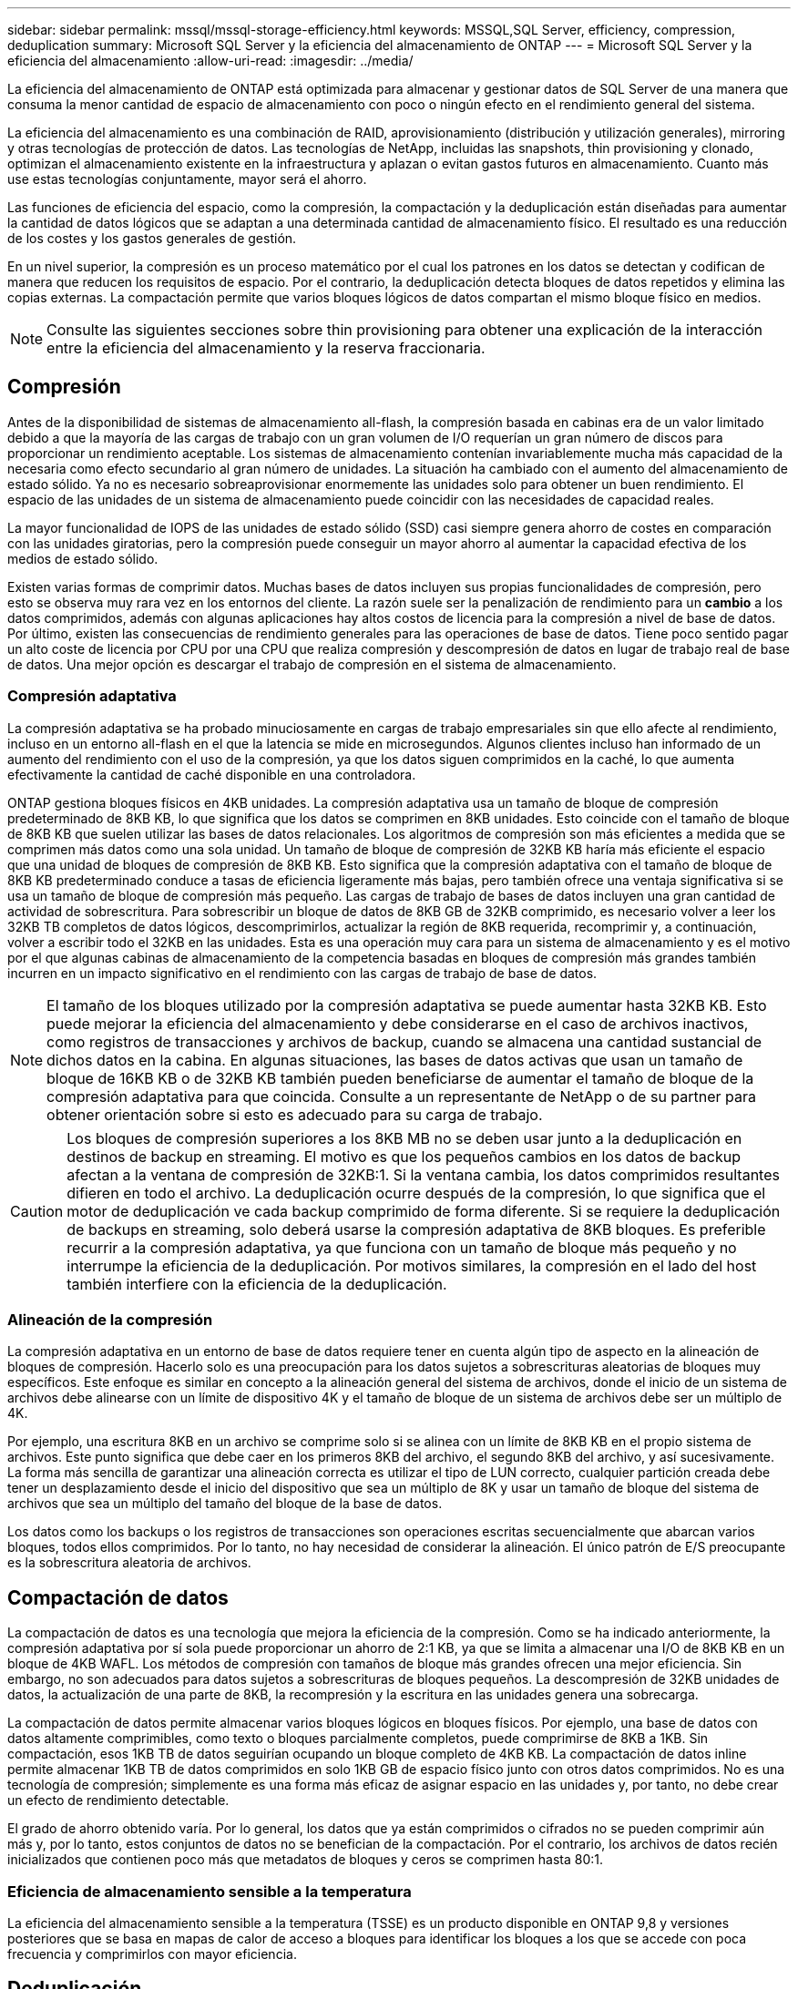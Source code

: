 ---
sidebar: sidebar 
permalink: mssql/mssql-storage-efficiency.html 
keywords: MSSQL,SQL Server, efficiency, compression, deduplication 
summary: Microsoft SQL Server y la eficiencia del almacenamiento de ONTAP 
---
= Microsoft SQL Server y la eficiencia del almacenamiento
:allow-uri-read: 
:imagesdir: ../media/


[role="lead"]
La eficiencia del almacenamiento de ONTAP está optimizada para almacenar y gestionar datos de SQL Server de una manera que consuma la menor cantidad de espacio de almacenamiento con poco o ningún efecto en el rendimiento general del sistema.

La eficiencia del almacenamiento es una combinación de RAID, aprovisionamiento (distribución y utilización generales), mirroring y otras tecnologías de protección de datos. Las tecnologías de NetApp, incluidas las snapshots, thin provisioning y clonado, optimizan el almacenamiento existente en la infraestructura y aplazan o evitan gastos futuros en almacenamiento. Cuanto más use estas tecnologías conjuntamente, mayor será el ahorro.

Las funciones de eficiencia del espacio, como la compresión, la compactación y la deduplicación están diseñadas para aumentar la cantidad de datos lógicos que se adaptan a una determinada cantidad de almacenamiento físico. El resultado es una reducción de los costes y los gastos generales de gestión.

En un nivel superior, la compresión es un proceso matemático por el cual los patrones en los datos se detectan y codifican de manera que reducen los requisitos de espacio. Por el contrario, la deduplicación detecta bloques de datos repetidos y elimina las copias externas. La compactación permite que varios bloques lógicos de datos compartan el mismo bloque físico en medios.


NOTE: Consulte las siguientes secciones sobre thin provisioning para obtener una explicación de la interacción entre la eficiencia del almacenamiento y la reserva fraccionaria.



== Compresión

Antes de la disponibilidad de sistemas de almacenamiento all-flash, la compresión basada en cabinas era de un valor limitado debido a que la mayoría de las cargas de trabajo con un gran volumen de I/O requerían un gran número de discos para proporcionar un rendimiento aceptable. Los sistemas de almacenamiento contenían invariablemente mucha más capacidad de la necesaria como efecto secundario al gran número de unidades. La situación ha cambiado con el aumento del almacenamiento de estado sólido. Ya no es necesario sobreaprovisionar enormemente las unidades solo para obtener un buen rendimiento. El espacio de las unidades de un sistema de almacenamiento puede coincidir con las necesidades de capacidad reales.

La mayor funcionalidad de IOPS de las unidades de estado sólido (SSD) casi siempre genera ahorro de costes en comparación con las unidades giratorias, pero la compresión puede conseguir un mayor ahorro al aumentar la capacidad efectiva de los medios de estado sólido.

Existen varias formas de comprimir datos. Muchas bases de datos incluyen sus propias funcionalidades de compresión, pero esto se observa muy rara vez en los entornos del cliente. La razón suele ser la penalización de rendimiento para un *cambio* a los datos comprimidos, además con algunas aplicaciones hay altos costos de licencia para la compresión a nivel de base de datos. Por último, existen las consecuencias de rendimiento generales para las operaciones de base de datos. Tiene poco sentido pagar un alto coste de licencia por CPU por una CPU que realiza compresión y descompresión de datos en lugar de trabajo real de base de datos. Una mejor opción es descargar el trabajo de compresión en el sistema de almacenamiento.



=== Compresión adaptativa

La compresión adaptativa se ha probado minuciosamente en cargas de trabajo empresariales sin que ello afecte al rendimiento, incluso en un entorno all-flash en el que la latencia se mide en microsegundos. Algunos clientes incluso han informado de un aumento del rendimiento con el uso de la compresión, ya que los datos siguen comprimidos en la caché, lo que aumenta efectivamente la cantidad de caché disponible en una controladora.

ONTAP gestiona bloques físicos en 4KB unidades. La compresión adaptativa usa un tamaño de bloque de compresión predeterminado de 8KB KB, lo que significa que los datos se comprimen en 8KB unidades. Esto coincide con el tamaño de bloque de 8KB KB que suelen utilizar las bases de datos relacionales. Los algoritmos de compresión son más eficientes a medida que se comprimen más datos como una sola unidad. Un tamaño de bloque de compresión de 32KB KB haría más eficiente el espacio que una unidad de bloques de compresión de 8KB KB. Esto significa que la compresión adaptativa con el tamaño de bloque de 8KB KB predeterminado conduce a tasas de eficiencia ligeramente más bajas, pero también ofrece una ventaja significativa si se usa un tamaño de bloque de compresión más pequeño. Las cargas de trabajo de bases de datos incluyen una gran cantidad de actividad de sobrescritura. Para sobrescribir un bloque de datos de 8KB GB de 32KB comprimido, es necesario volver a leer los 32KB TB completos de datos lógicos, descomprimirlos, actualizar la región de 8KB requerida, recomprimir y, a continuación, volver a escribir todo el 32KB en las unidades. Esta es una operación muy cara para un sistema de almacenamiento y es el motivo por el que algunas cabinas de almacenamiento de la competencia basadas en bloques de compresión más grandes también incurren en un impacto significativo en el rendimiento con las cargas de trabajo de base de datos.


NOTE: El tamaño de los bloques utilizado por la compresión adaptativa se puede aumentar hasta 32KB KB. Esto puede mejorar la eficiencia del almacenamiento y debe considerarse en el caso de archivos inactivos, como registros de transacciones y archivos de backup, cuando se almacena una cantidad sustancial de dichos datos en la cabina. En algunas situaciones, las bases de datos activas que usan un tamaño de bloque de 16KB KB o de 32KB KB también pueden beneficiarse de aumentar el tamaño de bloque de la compresión adaptativa para que coincida. Consulte a un representante de NetApp o de su partner para obtener orientación sobre si esto es adecuado para su carga de trabajo.


CAUTION: Los bloques de compresión superiores a los 8KB MB no se deben usar junto a la deduplicación en destinos de backup en streaming. El motivo es que los pequeños cambios en los datos de backup afectan a la ventana de compresión de 32KB:1. Si la ventana cambia, los datos comprimidos resultantes difieren en todo el archivo. La deduplicación ocurre después de la compresión, lo que significa que el motor de deduplicación ve cada backup comprimido de forma diferente. Si se requiere la deduplicación de backups en streaming, solo deberá usarse la compresión adaptativa de 8KB bloques. Es preferible recurrir a la compresión adaptativa, ya que funciona con un tamaño de bloque más pequeño y no interrumpe la eficiencia de la deduplicación. Por motivos similares, la compresión en el lado del host también interfiere con la eficiencia de la deduplicación.



=== Alineación de la compresión

La compresión adaptativa en un entorno de base de datos requiere tener en cuenta algún tipo de aspecto en la alineación de bloques de compresión. Hacerlo solo es una preocupación para los datos sujetos a sobrescrituras aleatorias de bloques muy específicos. Este enfoque es similar en concepto a la alineación general del sistema de archivos, donde el inicio de un sistema de archivos debe alinearse con un límite de dispositivo 4K y el tamaño de bloque de un sistema de archivos debe ser un múltiplo de 4K.

Por ejemplo, una escritura 8KB en un archivo se comprime solo si se alinea con un límite de 8KB KB en el propio sistema de archivos. Este punto significa que debe caer en los primeros 8KB del archivo, el segundo 8KB del archivo, y así sucesivamente. La forma más sencilla de garantizar una alineación correcta es utilizar el tipo de LUN correcto, cualquier partición creada debe tener un desplazamiento desde el inicio del dispositivo que sea un múltiplo de 8K y usar un tamaño de bloque del sistema de archivos que sea un múltiplo del tamaño del bloque de la base de datos.

Los datos como los backups o los registros de transacciones son operaciones escritas secuencialmente que abarcan varios bloques, todos ellos comprimidos. Por lo tanto, no hay necesidad de considerar la alineación. El único patrón de E/S preocupante es la sobrescritura aleatoria de archivos.



== Compactación de datos

La compactación de datos es una tecnología que mejora la eficiencia de la compresión. Como se ha indicado anteriormente, la compresión adaptativa por sí sola puede proporcionar un ahorro de 2:1 KB, ya que se limita a almacenar una I/O de 8KB KB en un bloque de 4KB WAFL. Los métodos de compresión con tamaños de bloque más grandes ofrecen una mejor eficiencia. Sin embargo, no son adecuados para datos sujetos a sobrescrituras de bloques pequeños. La descompresión de 32KB unidades de datos, la actualización de una parte de 8KB, la recompresión y la escritura en las unidades genera una sobrecarga.

La compactación de datos permite almacenar varios bloques lógicos en bloques físicos. Por ejemplo, una base de datos con datos altamente comprimibles, como texto o bloques parcialmente completos, puede comprimirse de 8KB a 1KB. Sin compactación, esos 1KB TB de datos seguirían ocupando un bloque completo de 4KB KB. La compactación de datos inline permite almacenar 1KB TB de datos comprimidos en solo 1KB GB de espacio físico junto con otros datos comprimidos. No es una tecnología de compresión; simplemente es una forma más eficaz de asignar espacio en las unidades y, por tanto, no debe crear un efecto de rendimiento detectable.

El grado de ahorro obtenido varía. Por lo general, los datos que ya están comprimidos o cifrados no se pueden comprimir aún más y, por lo tanto, estos conjuntos de datos no se benefician de la compactación. Por el contrario, los archivos de datos recién inicializados que contienen poco más que metadatos de bloques y ceros se comprimen hasta 80:1.



=== Eficiencia de almacenamiento sensible a la temperatura

La eficiencia del almacenamiento sensible a la temperatura (TSSE) es un producto disponible en ONTAP 9,8 y versiones posteriores que se basa en mapas de calor de acceso a bloques para identificar los bloques a los que se accede con poca frecuencia y comprimirlos con mayor eficiencia.



== Deduplicación

La deduplicación es eliminar los tamaños de bloques duplicados de un conjunto de datos. Por ejemplo, si existiera el mismo bloque de 4KB KB en 10 archivos diferentes, la deduplicación redirigiría ese bloque de 4KB KB en los 10 archivos al mismo bloque físico de 4KB KB. El resultado sería una mejora de 10:1 veces en eficiencia en esos datos.

Los datos, como las LUN de arranque invitado de VMware, suelen deduplicar muy bien porque constan de varias copias de los mismos archivos del sistema operativo. Se ha observado una eficiencia de 100:1 y mayor.

Algunos datos no contienen datos duplicados. Por ejemplo, un bloque de Oracle contiene una cabecera que es única globalmente para la base de datos y un cola que es casi único. Como resultado, la deduplicación de una base de datos de Oracle rara vez produce un ahorro superior al 1%. La deduplicación con bases de datos de MS SQL es ligeramente mejor, pero los metadatos únicos a nivel de bloque siguen siendo una limitación.

En pocos casos, se ha observado un ahorro de espacio de hasta un 15 % en bases de datos con 16KB KB y tamaños de bloque grandes. El primer 4KB de cada bloque contiene el encabezado único a nivel mundial, y el último bloque de 4KB contiene el remolque casi único. Los bloques internos pueden optar a la deduplicación, aunque en la práctica esto se atribuye casi por completo a la deduplicación de datos puestos a cero.

Muchas cabinas de la competencia afirman la capacidad de deduplicar bases de datos basándose en la presunción de que una base de datos se copia varias veces. En este sentido, la deduplicación de NetApp también podría utilizarse, pero ONTAP ofrece una opción mejor: La tecnología FlexClone de NetApp. El resultado final es el mismo; se crean varias copias de una base de datos que comparten la mayoría de los bloques físicos subyacentes. El uso de FlexClone es mucho más eficiente que tomarse tiempo para copiar archivos de base de datos y después deduplicarlos. Es, de hecho, la no duplicación en lugar de la deduplicación, porque nunca se crea un duplicado.



== Eficiencia y thin provisioning

Las funciones de eficiencia son formas de thin provisioning. Por ejemplo, una LUN de 100GB GB que ocupa un volumen de 100GB GB podría comprimirse hasta 50GB 000. Todavía no hay ahorros reales realizados porque el volumen sigue siendo de 100GB GB. Primero se debe reducir el volumen para que el espacio ahorrado se pueda usar en cualquier otro lugar del sistema. Si los cambios realizados en la LUN de 100GB TB más adelante hacen que los datos se puedan comprimir menos, el tamaño de la LUN aumentará y el volumen podría llenarse.

Se recomienda encarecidamente el aprovisionamiento ligero porque puede simplificar la gestión y, al mismo tiempo, proporcionar una mejora considerable en la capacidad utilizable con un ahorro de costes asociado. La razón es simple: Los entornos de bases de datos suelen incluir una gran cantidad de espacio vacío, un gran número de volúmenes y LUN, y datos comprimibles. El aprovisionamiento grueso provoca la reserva de espacio en el almacenamiento para volúmenes y LUN por si en algún momento llegan a estar llenos un 100 % y contienen un 100 % de datos que no se pueden comprimir. Es poco probable que esto ocurra. El thin provisioning permite reclamar y utilizar ese espacio en otra parte, y permite que la gestión de la capacidad se base en el propio sistema de almacenamiento en lugar de muchos volúmenes y LUN más pequeños.

Algunos clientes prefieren utilizar el aprovisionamiento pesado, ya sea para cargas de trabajo específicas o, por lo general, basándose en prácticas operativas y de adquisición establecidas.

*Precaución:* Si un volumen está pesado, se debe tener cuidado para desactivar completamente todas las características de eficiencia para ese volumen, incluida la descompresión y la eliminación de la deduplicación mediante el `sis undo` comando. El volumen no debe aparecer en `volume efficiency show` salida. Si lo hace, el volumen sigue estando parcialmente configurado para las funciones de eficiencia. Como resultado, la sobrescritura garantiza un funcionamiento diferente, lo que aumenta la posibilidad de que las sobretensiones de la configuración hagan que el volumen se quede sin espacio inesperadamente, lo que producirá errores de I/O de la base de datos.



== Mejores prácticas de eficiencia

NetApp recomienda lo siguiente:



=== Valores predeterminados de AFF

Los volúmenes creados en ONTAP en un sistema AFF all-flash son thin provisioning, con todas las funciones de eficiencia inline habilitadas. Aunque por lo general, las bases de datos no se benefician de la deduplicación y pueden incluir datos que no se pueden comprimir, la configuración predeterminada es adecuada para casi todas las cargas de trabajo. ONTAP está diseñado para procesar eficientemente todo tipo de datos y patrones de I/O, independientemente de que generen o no ahorros. Los valores predeterminados solo se deben cambiar si los motivos se entienden por completo y existe un beneficio para desviarse.



=== Recomendaciones generales

* Si los volúmenes o LUN no son con thin provisioning, debe deshabilitar todas las configuraciones de eficiencia, ya que el uso de estas funciones no proporciona ahorro y la combinación de aprovisionamiento grueso con la eficiencia de espacio habilitada puede provocar un comportamiento inesperado, incluidos errores de falta de espacio.
* Si los datos no están sujetos a sobrescrituras, como con backups o registros de transacciones de base de datos, puede lograr una mayor eficiencia habilitando TSSE con un bajo período de enfriamiento.
* Es posible que algunos archivos contengan una cantidad significativa de datos que no se puedan comprimir, por ejemplo, cuando la compresión ya está activada en el nivel de aplicación de los archivos está cifrada. Si se da alguna de estas situaciones, considere la posibilidad de deshabilitar la compresión para permitir un funcionamiento más eficiente en otros volúmenes que contengan datos comprimibles.
* No utilice la compresión 32KB ni la deduplicación con backups de bases de datos. Consulte la sección <<Compresión adaptativa>> para obtener más detalles.




== Compresión de base de datos

SQL Server en sí también tiene funciones para comprimir y gestionar datos de forma eficiente. SQL Server soporta actualmente dos tipos de compresión de datos: Compresión de filas y compresión de páginas.

La compresión de filas cambia el formato de almacenamiento de datos. Por ejemplo, cambia los enteros y decimales al formato de longitud variable en lugar de su formato nativo de longitud fija. También cambia las cadenas de caracteres de longitud fija al formato de longitud variable eliminando espacios en blanco. La compresión de páginas implementa la compresión de filas y otras dos estrategias de compresión (compresión de prefijo y compresión de diccionario). Puede encontrar más detalles sobre la compresión de páginas en link:https://learn.microsoft.com/en-us/sql/relational-databases/data-compression/page-compression-implementation?view=sql-server-ver16&redirectedfrom=MSDN["Implantación de Compresión de Página"^].

Actualmente, la compresión de datos es compatible en las ediciones Enterprise, Developer y Evaluation de SQL Server 2008 y versiones posteriores. Aunque la propia base de datos puede realizar la compresión, esto rara vez se observa en un entorno de SQL Server.

Aquí están las recomendaciones para administrar el espacio para los archivos de datos de SQL Server

* Use thin provisioning en los entornos SQL Server para mejorar el aprovechamiento del espacio y reducir los requisitos generales de almacenamiento cuando se utilice la funcionalidad de garantía de espacio.
* Use el crecimiento automático para las configuraciones de puesta en marcha más comunes porque el administrador de almacenamiento solo necesita supervisar el uso de espacio en el agregado.
* Aconseje que no habilite la deduplicación en cualquier volumen que contenga archivos de datos de SQL Server, a menos que se sepa que el volumen contenga varias copias de los mismos datos, como la restauración de la base de datos desde backups en un único volumen.




== Recuperación de espacio

La recuperación de espacio se puede iniciar periódicamente para recuperar el espacio no utilizado en una LUN. Con SnapCenter, puede utilizar el siguiente comando de PowerShell para iniciar la recuperación de espacio.

[listing]
----
Invoke-SdHostVolumeSpaceReclaim -Path drive_path
----
Si necesita ejecutar la recuperación de espacio, este proceso debe ejecutarse en períodos de baja actividad porque inicialmente consume ciclos en el host.
